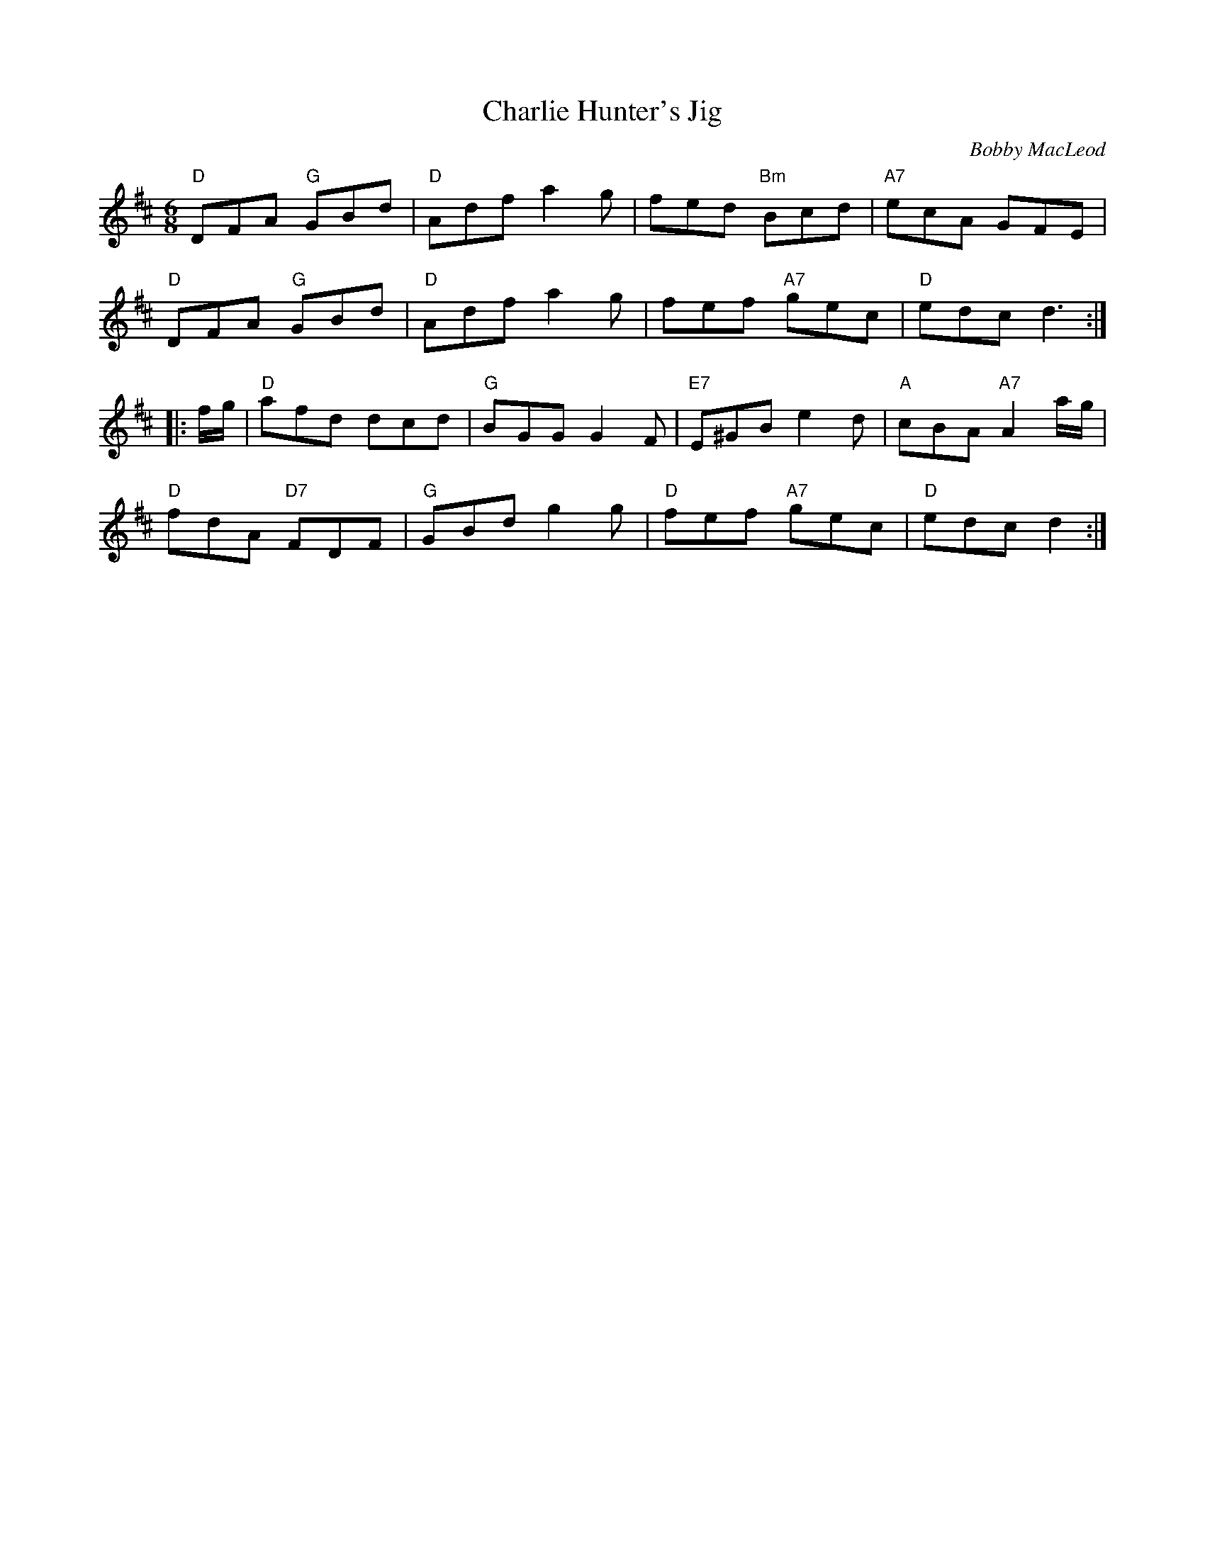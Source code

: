 X:1
T: Charlie Hunter's Jig
I:
C: Bobby MacLeod
M: 6/8
R: jig
K: D
"D"DFA "G"GBd| "D"Adf a2g| fed "Bm"Bcd| "A7"ecA GFE|
"D"DFA "G"GBd| "D"Adf a2g| fef "A7"gec| "D"edc d3:|
|:f/g/| "D"afd dcd| "G"BGG G2F| "E7"E^GB e2d| "A"cBA "A7"A2a/g/|
      "D"fdA "D7"FDF| "G"GBd g2g| "D"fef "A7"gec| "D"edc d2 :|
%
